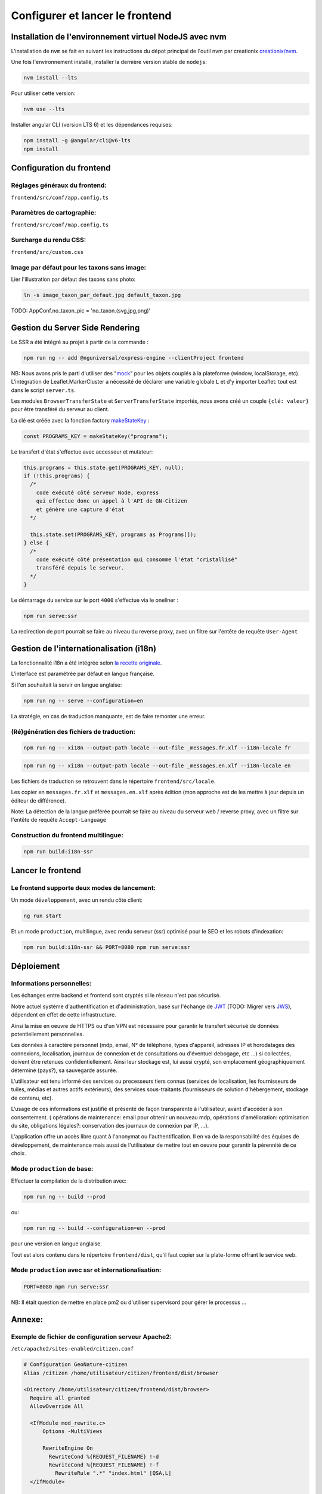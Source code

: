 
********************************
Configurer et lancer le frontend
********************************

Installation de l'environnement virtuel NodeJS avec nvm
#######################################################

L'installation de ``nvm`` se fait en suivant les instructions du dépot principal de l'outil nvm par creationix `creationix/nvm <https://github.com/creationix/nvm#installation-and-update>`_.

Une fois l'environnement installé, installer la dernière version stable de ``nodejs``:

.. code:: sh

    nvm install --lts

Pour utiliser cette version:

.. code:: sh

    nvm use --lts

Installer angular CLI (version LTS 6) et les dépendances requises:

.. code:: sh

    npm install -g @angular/cli@v6-lts
    npm install


Configuration du frontend
#########################

Réglages généraux du frontend:
******************************
``frontend/src/conf/app.config.ts``

Paramètres de cartographie:
***************************
``frontend/src/conf/map.config.ts``

Surcharge du rendu CSS:
***********************
``frontend/src/custom.css``

Image par défaut pour les taxons sans image:
********************************************
Lier l'illustration par défaut des taxons sans photo:

.. code:: sh

    ln -s image_taxon_par_defaut.jpg default_taxon.jpg


TODO: AppConf.no_taxon_pic = 'no_taxon.(svg,jpg,png)'

Gestion du Server Side Rendering
################################

Le SSR a été intégré au projet à partir de la commande :

.. code-block:: sh

    npm run ng -- add @nguniversal/express-engine --clientProject frontend

NB:
Nous avons pris le parti d'utiliser des "`mock <https://fr.wikipedia.org/wiki/Mock_(programmation_orientée_objet)>`_" pour les objets couplés
à la plateforme (window, localStorage, etc).
L'intégration de Leaflet.MarkerCluster a nécessité de déclarer une variable
globale ``L`` et d'y importer Leaflet: tout est dans le script ``server.ts``.

Les modules ``BrowserTransferState`` et ``ServerTransferState`` importés, nous avons créé un couple ``{clé: valeur}`` pour être transféré du serveur au client.

La clé est créée avec la fonction factory `makeStateKey <https://angular.io/api/platform-browser/StateKey#description>`_ :

.. code-block:: typescript

    const PROGRAMS_KEY = makeStateKey("programs");

Le transfert d'état s'effectue avec accesseur et mutateur:

.. code-block:: javascript

    this.programs = this.state.get(PROGRAMS_KEY, null);
    if (!this.programs) {
      /*
        code exécuté côté serveur Node, express
        qui effectue donc un appel à l'API de GN-Citizen
        et génère une capture d'état
      */

      this.state.set(PROGRAMS_KEY, programs as Programs[]);
    } else {
      /*
        code exécuté côté présentation qui consomme l'état "cristallisé"
        transféré depuis le serveur.
      */
    }

Le démarrage du service sur le port ``4000`` s'effectue via le oneliner :

.. code-block:: sh

    npm run serve:ssr

La redirection de port pourrait se faire au niveau du reverse proxy,
avec un filtre sur l'entête de requête ``User-Agent``

Gestion de l'internationalisation (i18n)
########################################

La fonctionnalité i18n a été intégrée selon `la recette originale <https://angular.io/guide/i18n>`_.

L'interface est paramétrée par défaut en langue française.


Si l'on souhaitait la servir en langue anglaise:

.. code-block:: sh

    npm run ng -- serve --configuration=en

La stratégie, en cas de traduction manquante, est de faire remonter une erreur.

(Ré)génération des fichiers de traduction:
******************************************

.. code-block:: sh

    npm run ng -- xi18n --output-path locale --out-file _messages.fr.xlf --i18n-locale fr

.. code-block:: sh

    npm run ng -- xi18n --output-path locale --out-file _messages.en.xlf --i18n-locale en


Les fichiers de traduction se retrouvent dans le répertoire ``frontend/src/locale``.

Les copier en ``messages.fr.xlf`` et ``messages.en.xlf`` après édition (mon approche est de les mettre à jour depuis un éditeur de différence).

Note: La détection de la langue préférée pourrait se faire au niveau du serveur web / reverse proxy, avec un filtre sur l'entête de requête ``Accept-Language``

Construction du frontend multilingue:
*************************************

.. code-block:: sh

    npm run build:i18n-ssr

Lancer le frontend
##################

Le frontend supporte deux modes de lancement:
*********************************************

Un mode ``développement``, avec un rendu côté client:

.. code:: sh

    ng run start

Et un mode ``production``, multilingue, avec rendu serveur (ssr) optimisé pour le SEO et les robots d'indexation:

.. code:: sh

    npm run build:i18n-ssr && PORT=8080 npm run serve:ssr

Déploiement
###########

Informations personnelles:
**************************

Les échanges entre backend et frontend
sont cryptés si le réseau n'est pas sécurisé.

Notre actuel système d'authentification et d'administration,
basé sur l'échange de `JWT <https://tools.ietf.org/html/rfc7519>`_
(TODO: Migrer vers `JWS <https://tools.ietf.org/html/rfc7797>`_),
dépendent en effet de cette infrastructure.

Ainsi la mise en oeuvre de HTTPS ou d'un VPN est nécessaire
pour garantir le transfert sécurisé de données potentiellement personnelles.

Les données à caractère personnel
(mdp, email, N° de téléphone, types d'appareil,
adresses IP et horodatages des connexions,
localisation,
journaux de connexion et de consultations ou d'éventuel debogage,
etc ...)
si collectées, doivent être retenues confidentiellement.
Ainsi leur stockage est, lui aussi crypté,
son emplacement géographiquement déterminé (pays?),
sa sauvegarde assurée.

L'utilisateur est tenu informé des services ou processeurs tiers connus
(services de localisation,
les fournisseurs de tuiles,
médias et autres actifs extérieurs),
des services sous-traitants
(fournisseurs de solution d'hébergement, stockage de contenu, etc).

L'usage de ces informations est justifié
et présenté de façon transparente
à l'utilisateur,
avant d'accéder à son consentement.
(
opérations de maintenance: email pour obtenir un nouveau mdp,
opérations d'amélioration: optimisation du site,
obligations légales?: conservation des journaux de connexion par IP,
...).

L'application offre un accès libre quant à l'anonymat ou l'authentification.
Il en va de la responsabilité
des équipes de développement,
de maintenance
mais aussi de l'utilisateur
de mettre tout en oeuvre pour garantir la pérennité de ce choix.


Mode ``production`` de base:
****************************

Effectuer la compilation de la distribution avec:

.. code-block:: sh

    npm run ng -- build --prod

ou:

.. code-block:: sh

    npm run ng -- build --configuration=en --prod

pour une version en langue anglaise.

Tout est alors contenu dans le répertoire ``frontend/dist``, qu'il faut copier sur la plate-forme offrant le service web.

Mode ``production`` avec ssr et internationalisation:
*****************************************************

.. code-block:: sh

    PORT=8080 npm run serve:ssr

NB: Il était question de mettre en place pm2 ou d'utiliser supervisord pour gérer le processus ...

Annexe:
#######

Exemple de fichier de configuration serveur Apache2:
****************************************************
``/etc/apache2/sites-enabled/citizen.conf``

.. code-block:: conf

    # Configuration GeoNature-citizen
    Alias /citizen /home/utilisateur/citizen/frontend/dist/browser

    <Directory /home/utilisateur/citizen/frontend/dist/browser>
      Require all granted
      AllowOverride All

      <IfModule mod_rewrite.c>
          Options -MultiViews

          RewriteEngine On
            RewriteCond %{REQUEST_FILENAME} !-d
            RewriteCond %{REQUEST_FILENAME} !-f
              RewriteRule ".*" "index.html" [QSA,L]
      </IfModule>

    </Directory>
    <Location /citizen/api>
      ProxyPass http://127.0.0.1:5002/api
      ProxyPassReverse  http://127.0.0.1:5002/api
    </Location>

Suivi des journaux d'évenements et d'erreurs:
*********************************************

Backend:
========

.. code-block:: sh

    tail -f /var/log/supervisor/citizen.log


Gunicorn (option de gestion de processus pour lancer le backend):
=================================================================

.. code-block:: sh

    tail -f ~/citizen/var/log/gn_errors.log


Apache:
=======

.. code-block:: sh

    sudo tail -f /var/log/apache2/{error,access,other_vhosts_access}.log


Utiliser PgAdmin pour la gestion de la BDD distante (production):
=================================================================

``~/.ssh/config``

.. code-block:: conf

    Host nom_du_raccourci
    Hostname son_addresse_ip
    User mon_user
    LocalForward 5433 localhost:5432

Se logguer en SSH (``ssh nom_du_raccourci``) sur l'hôte distant va opérer une redirection de port et rendre la BDD distante accessible sur le port local ``5433`` pour un client PostgreSQL.

Il suffit alors d'ajuster les paramètres de ``psql`` en CLI ou ceux de l'assistant de configuration de PgAdmin pour son interface graphique.
